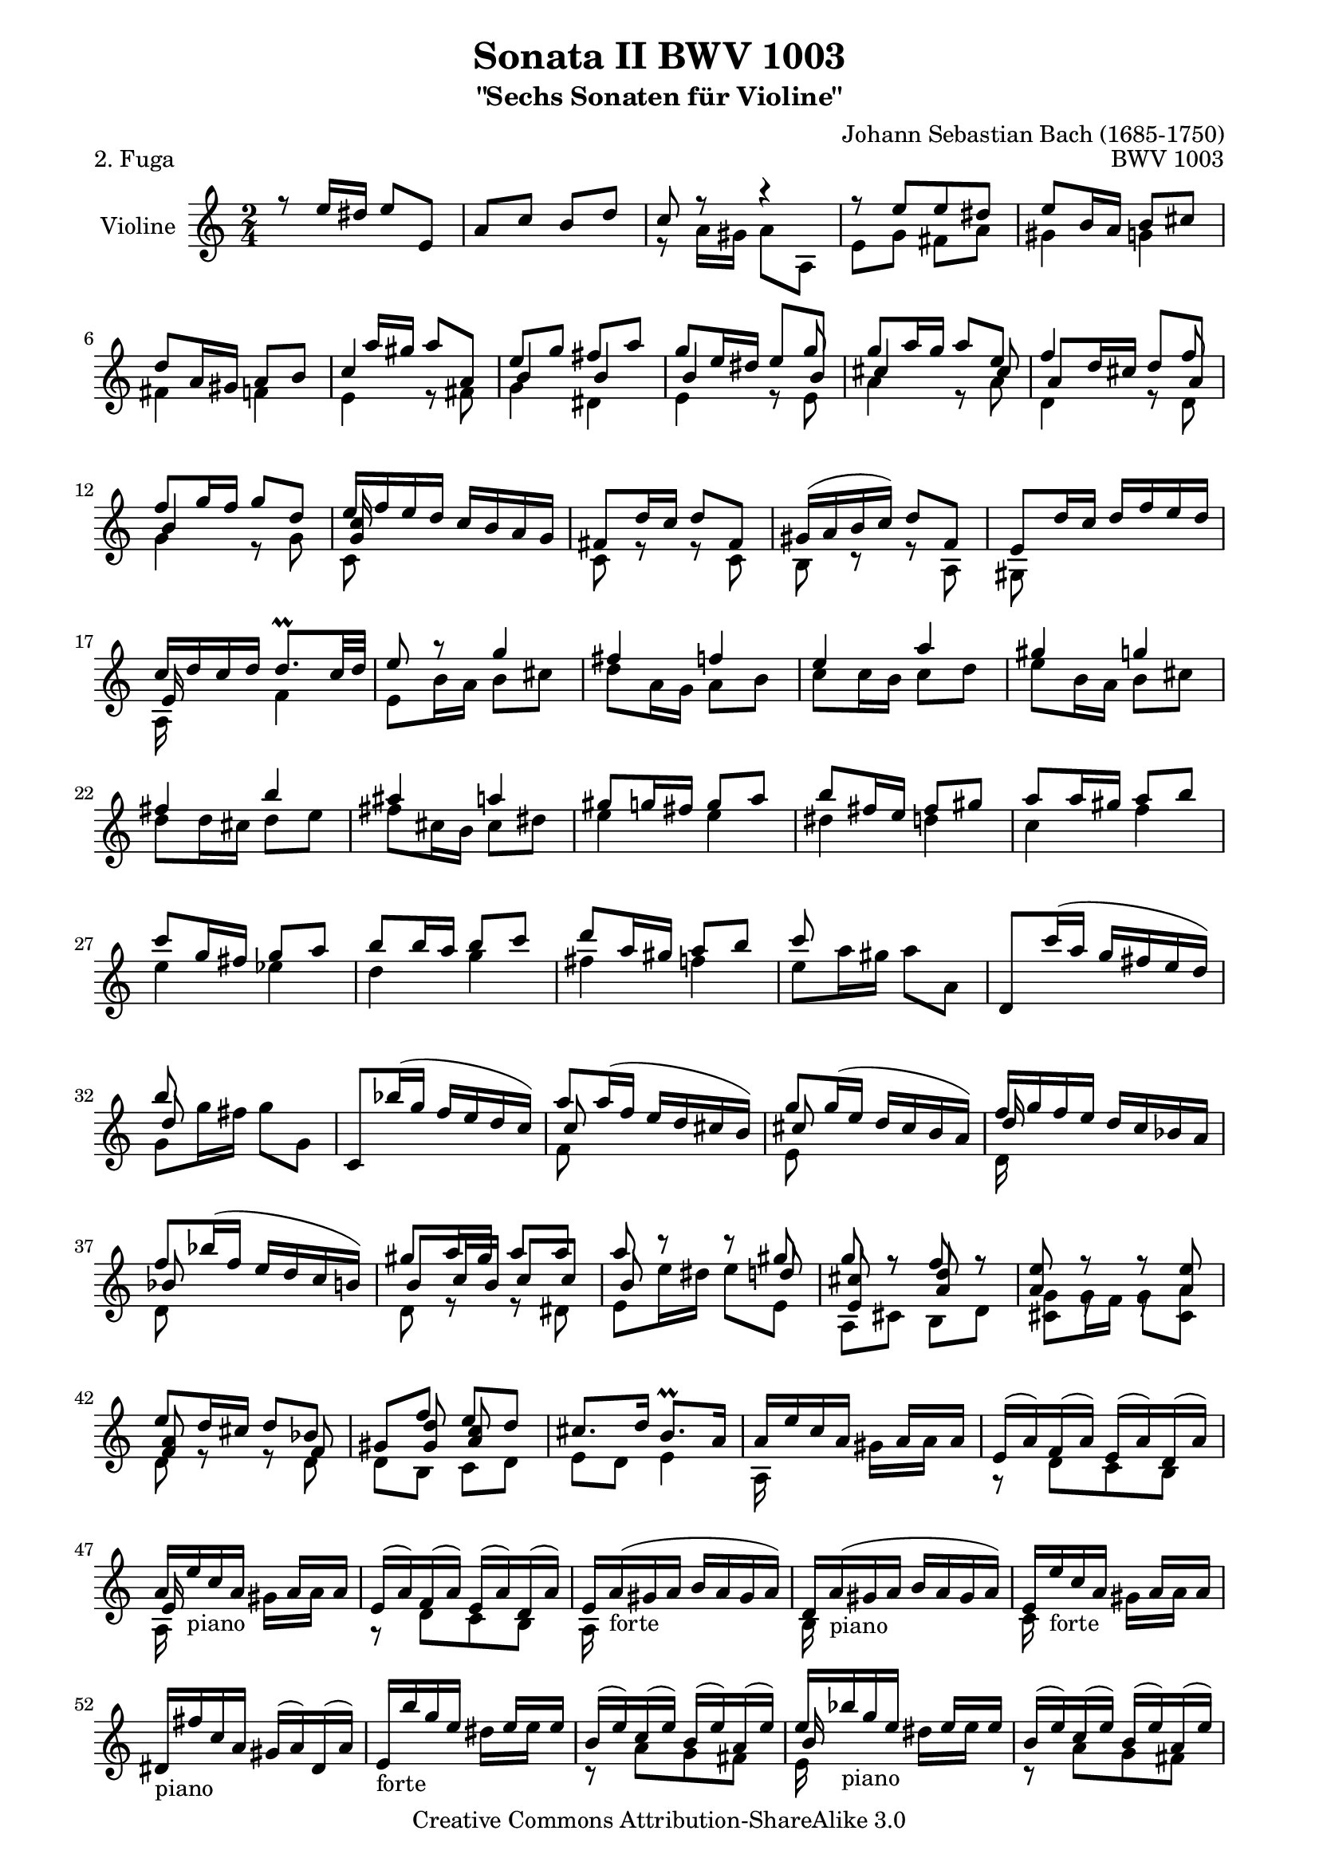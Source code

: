 \version "2.11.48"

\paper {
    page-top-space = #0.0
    %indent = 0.0
    line-width = 18.0\cm
    ragged-bottom = ##f
    ragged-last-bottom = ##f
}

% #(set-default-paper-size "a4")

#(set-global-staff-size 19)

\header {
        title = "Sonata II BWV 1003"
        subtitle = "\"Sechs Sonaten für Violine\""
        piece = "2. Fuga"
        mutopiatitle = "BWV 1003 Fuga"
        composer = "Johann Sebastian Bach (1685-1750)"
        mutopiacomposer = "BachJS"
        opus = "BWV 1003"
        date = "1720"
        mutopiainstrument = "Violine"
        style = "Baroque"
        source = "Bach-Gesellschaft Edition 1879 Band 27.1"
        copyright = "Creative Commons Attribution-ShareAlike 3.0"
        maintainer = "Hajo Dezelski"
        maintainerEmail = "dl1sdz (at) gmail.com"
	
 footer = "Mutopia-2008/06/15-1455"
 tagline = \markup { \override #'(box-padding . 1.0) \override #'(baseline-skip . 2.7) \box \center-align { \small \line { Sheet music from \with-url #"http://www.MutopiaProject.org" \line { \teeny www. \hspace #-1.0 MutopiaProject \hspace #-1.0 \teeny .org \hspace #0.5 } • \hspace #0.5 \italic Free to download, with the \italic freedom to distribute, modify and perform. } \line { \small \line { Typeset using \with-url #"http://www.LilyPond.org" \line { \teeny www. \hspace #-1.0 LilyPond \hspace #-1.0 \teeny .org } by \maintainer \hspace #-1.0 . \hspace #0.5 Copyright © 2008. \hspace #0.5 Reference: \footer } } \line { \teeny \line { Licensed under the Creative Commons Attribution-ShareAlike 3.0 (Unported) License, for details see: \hspace #-0.5 \with-url #"http://creativecommons.org/licenses/by-sa/3.0" http://creativecommons.org/licenses/by-sa/3.0 } } } }
}

melodyOne = \relative f' {
	r8 e'16  [ dis16 ] e8 [ e, ] | % 1
	a8 [ c ] b [ d ] | % 2
	c8 r8 r4 | % 3
	r8 e8 [ e dis ] | % 4
	e8 [ b16 a ] b8 [ cis ] | % 5
	d8 [ a16 gis ] a8 [ b ] | % 6
	s8 a'16 [ gis ] a8 [ a,] | % 7
	e'8 [ g ] fis [ a ] | % 8
	g8 [ e16 dis ] s8 g8 | % 9
	g8 [a16 g ] a8 [ e ] | % 10
	f4 s8 f8 | % 11
	f8 [ g16 f ] g8 [d ] | % 12
	e16 [ f e d ] c [ b a g ] | % 13
	fis8 [ d'16 c ] d8 [ fis,] | % 14
	gis16 [( a b c ) ] d8 [ f, ]  | % 15
	e8 [ d'16 c ] d [ f e d ]  | % 16
	c16 [ d c d ] d8. \prall [ c32 d ] | % 17
	e8 r8 g4 | % 18
	fis4 f | % 19
	e4 a | % 20
	gis4 g | % 21
	fis4 b | % 22
	ais4 a | % 23
	gis8 [ g16 fis] g8 [ a ]| % 24
	b8 [ fis16 e] fis8 [ gis ] | % 25
	a8 [ a16 gis]  a8 [ b ] | % 26
	c8 [ g16 fis] g8 [ a ] | % 27
	b8 [ b16 a] b8 [ c ] | % 28
	d8 [ a16 gis] a8 [ b ] | % 29
	c8 s4. | % 30
	d,,8 [ c''16 ( a ] g [ fis e d )] | % 31
	b'8 s4. | % 32
	c,,8 [ bes''16 (g ] f [ e d c )]| % 33
	a'8 [ a16 ( f ] e [ d cis b )] | % 34
	g'8 [g16 ( e ] d [ cis b a )] | % 35
	f'16 [ g f e ] d [ c bes a ] | % 36
	f'8 [ bes16 ( f ] e16 [ d c b )] | % 37
	gis'8 [a16 gis] a8 [ a ] | % 38
	a8 r8 r8 gis8 | % 39
	g8 r8 f8 r8 | % 40
	e8 r8 r8  e8 | % 41
	e8 [ d16 cis16 ] d8 [ bes8 ] | % 42
	gis8 [ f' ] e [ d ] | % 43
	cis8. [ d16 ] b8. \prall [ a16 ]  | % 44
	a16 [ e' c a ] s16 a16 [ s16 a ] | % 45
	e16 [ (a) f (a) ] e [ ( a) d, ( a')] | % 46
	a16 [ e' c a ] s16 a16 [ s16 a16 ]  | % 47
	e16 [ (a) f (a) ] e [ (a) d, (a') ] | % 48
	e16 [ a (gis a ] b [ a gis a )] | % 49
	d,16 [ a' ( gis a ] b [ a gis a ) ] | % 50
	e16 [ e' c a ] s16 a16 [ s16 a16 ] | % 51
	dis,16 [ fis' c a ] gis [ (a)  dis, (a') ] | % 52
	e16 [ b'' g e ] s16 e16 [ s16 e16 ] | % 53
	b16 [ (e) c (e) ] b [ (e) a, (e') ] | % 54
	e16 [ bes' g e ] s16 e16 [ s16 e ] | % 55
	b16  [ (e) c (e) ] b [ (e) a, (e') ] | % 56
	b16 [ e ( dis e]  fis [ e dis e)] ] | % 57
	a,16 [ e' ( dis e ] fis [ e dis e )] ] | % 58
	b16 [ b' g e ] s16 e16 [ s16 e ] | % 59
	c16 [ (e) b (e) ] a, [ (a') c, ( a') ] | % 60
	b,8 [ b'16 a ] b8 [ b, ] | % 61
	e8 [ g ] fis [ a ] | % 62
	g8 r8 r8 g8 | % 63
	fis4 f4 | % 64
	e8 [ a16 (gis) ] a [ (fis) g (e) ] | % 65
	dis8 r8 r8 fis8 | % 66
	b,8 [ e16 (dis) ] e [ (c) d (b) ] | % 67
	c8 [ b ] a r8 | % 68
	a8 [ fis'16 e ] fis8 [ fis, ] | % 69
	b8 [ d ] cis [ e ] | % 70
	dis8 [ fis ] b [ a ] | % 71
	g8. [ a16 ] fis8.^\trill [ e16 ] | % 72
	e8 r8 e4 | % 73
	dis4 d4 | % 74
	cis8 [ c16 b ] c8 [ d ] | % 75
	e8 [ b16 a ] b8 [ cis ] | % 76
	d4 d | % 77
	cis4 c | % 78
	b8 [ b16 a ] b8 [ c ] | % 79
	d8 [ a16 g ] a8 [ b ] | % 80
	r8 g'16 [ f ] g8 [ g,] | % 81
	c8 [ e8 ] d8 [ f8 ] | % 82
	e8 [ g8 ] f8 [ a8 ] | % 83
	g8 [ c,16 (b ] c [ d e f32 g) ] | % 84
	a8 s4. | % 85
	a8 [ d,16 ( e ] fis [ g a b32 c) ] | % 86
	b8 s4. | % 87
	r8 c8 [c  b ] | % 88
	c8 [ c16 b ] c [ g e c ] | % 89
	g'8 [ b ] a [ c ] | % 90
	b8 r8 r8 b8 | % 91
	c8 r8 b8 r8 | % 92
	bes8 r8 a8 r8 | % 93
	b,16 [ c d e ] f [ g a f ] | % 94
	g16 [ a g f ] e [ d c e ] | % 95
	a,16 [ b c d ] e [ f g e ]  | % 96
	f16 [ g f e ] d [ c b d ] | % 97
	g,16 [ a b c ] d [ e f d ] | % 98
	e8 r8 r8 e8 | % 99	
	e8 [ a16 g ] f [ e d f ] | % 100
	b,16 [ d c b ] a [ g f d'] | % 101
	e,16 [c' d, c ] g [ d' c' b] | % 102
	c8 [ e16 d ] e8 [e,] | % 103
	a16 [ b c a ] b [ c d b ] | % 104
	c16 [ d e c ] d [ e f d ] | % 105
	e8 [ a16 (gis) ] a16 [ (fis) g (e) ] | % 106
	fis8  r8 r4 | % 107
	gis8 s4. | % 108
	a8 r8 r4 | % 109
	d,16 [ e f e ] d [ c b a ]  | % 110
	gis16 [ b e gis ] b [ cis d b ] | % 111
	c16 [ a f e ] f [ c a c ] | % 112
	b'16 [ f d c ] d [ b gis b ] | % 113
	c16 [ e a gis ] a [ e c e ] | % 114
	g16 [ e cis b ] cis [ a e g ] | % 115
	f16 [ d' a g ] a [ f d f ] | % 116
	b,16 [ d gis fis ] gis [ b d c ] | % 117
	d16 [ f b a ] b [ f e d ] | % 118
	c [ b a gis ] a [ c f c ] | % 119
	b16 [ a g fis ] g [ b e b ] | % 120
	a16 [ g f e ] f [ a d a ] | % 121
	gis16 [ a b c ] d [ e f e ] | % 122
	f16 [ e d cis ] d [ gis a b ] | % 123
	c,16 [ b a c ] f, [ e' a d, ] | % 124
	gis8 r8 r8 g8 | % 125
	c,4 cis4 | % 126
	d8 r8 r8 f8 | % 127
	b,4 d4 ~ | % 128
	d8 [ c16 d ] c8 [ c' ] | % 129
	f,4 e | % 130
	d8 [ c16 b ] c8 [ a' ] | % 131
	e8 [ d16 c ] d8 [ b ] | % 132
	c8 [ e ] a [ c, ] | % 133
	b8 [ a'16 g ] a8 [ dis, ] | % 134
	e8 [ c' ] b [ a ] | % 135
	g8. [ a16 ] fis8. [ e16 ] | % 136
	e8 [ b'16 a ] b8 [ b, ] | % 137
	e8 [ g ] fis [ a ] | % 138
	g8 r8 r4 | % 139
	r8 e8 [ e es ] | % 140
	e8 [ b16 c ] b8 [ b' ] | % 141
	e,8 [ (c) ] d [ (b) ] | % 142
	c8 [ e16 es ] e8 [ e, ] | % 143
	r8 a'8 [ a gis ] | % 144
	a8 [ c,16 b] c8 [ c ] | % 145
	c8 [ d16 c ] d8 [ a ] | % 146
	b8 r8 r8 bes8 | % 147
	bes8 [ c16 bes ] c8 [ g ] | % 148
	a8 [ f'16 g ] f8 [ e ] | % 149
	d8 [ g16 a ] g8 [ f ] | % 150
	e8 r8 g8 r8 | % 151
	a8 r8  a8 r8 | % 152
	r8 g16 [ a ] g8 [ f ] | % 153
	e8 [ a16 bes] a8 [ g ] | % 154
	f8 r8  fis8 r8 | % 155
	g8 r8 gis8 r8 | % 156
	a8 [ b ] c r8 | % 157
	r8 c8 [ b a ] | % 158
	gis8 [ a ] b8 r8 | % 159
	r8 b8 [a  g ] | % 160
	fis8 [ g ] a8 r8 | % 161
	r8 g16 [ fis ] g8 [ b, ] | % 162
	c8 [ e ] d [ f ] | % 163
	e8 [ fis ] g8 r8 | % 164
	g8. [ a16 ] fis8. \trill [ g16 ] | % 165
	g8 [ b16 a ] b8 [ b, ] | % 166
	cis16 [ e fis g ] a [ b, a g ] | % 167
	fis8 [ a'16 g ] a8 [ cis, ] | % 168
	dis16 [ (e) dis (e) ] fis [ (g) a, (b) ] | % 169
	c16 [ (d) fis, (g) ] a [ (b) dis, (e) ] | % 170
	fis16 [ g a b ] cis [ dis e fis ] | % 171
	g16 [ a g a ] b8 [ b, ] | % 172
	e8 s4. | % 173
	dis8 [ b16 c ] b8 [ b' ] | % 174
	e,8 [ (c) ] d [ (b) ] | % 175
	c4 b4 | % 176
	a8 [ (b) ] c4 ~ | % 177
	c8 [ fis16 (c) ] b [ (a) g (fis) ] | % 178
	g16 [ (dis e g) ] c [ e, d b' ] | % 179
	a16 [ (e c) e ] a [ c, b g' ] | % 180
	f16 [ (c a) c ] f [ a, g e' ] | % 181
	es16 [ fis a c ] fis [ b, a fis' ] | % 182
	g,16 [ (fis g) b ] e [ a, gis d' ] | % 183
	c16 [ (b c) e ] f [ a, g e' ] | % 184
	dis16 [ (e fis g ] a) [ fis, e c' ] | % 185
	dis,16 [ (e fis g ] a) [ b, dis fis ] | % 186
	g16 [ c (b) dis ] (e) [ g (fis) ais ] | % 187
	b8 [ e,8 ] g16 [ (fis) e (dis) ] | % 188
	e8 [ g,16 a ] g8 [ g' ] | % 189
	g8 r8  cis,4 | % 190
	d8 s4. | % 191
	e8 r8 b4 | % 192
	c8 s4. | % 193
	b8 s4. | % 194
	c,16 [ (d c) a ] e' [ (f e) c ] | % 195
	a'16 [ (b a) e ] c' [ (d c) a ] | % 196
	bes8 [ g'16 f ] g8 [ g, ] | % 197
	a16 [ c (bes a) ] bes [ d (c bes) ] | % 198
	c16 [ es (d c) ] d [ f (e d) ] | % 199
	e8 r8 r8 e8 | % 200
	f8 r8 r8 f8 | % 201
	g8 r8 r8 g8 | % 202
	a8 [ g ] bes [ a ] | % 203
	g8 [ f16 e ] f [ a g f ] | % 204
	e16 [ g (f e) ] d [ c bes a ] | % 205
	bes16 [ (a bes) d, ] f [ bes d f ] | % 206
	bes16 [ (a bes) f ] d [ bes f d ] | % 207
	c'16 [ (bes c) e, ] g [ c e g ] | % 208
	bes16 [ a (bes g) ] e [ c g e ] | % 209
	c'16 [( bes c) f, ] a [ c f g ] | % 210
	a16 [ (g a) f ] c [ a f a ] | % 211
	c16 [ (bes c) fis, ] a [ c es fis ] | % 212
	a16 [ (g a) es ] c [ a fis a ] | % 213
	bes16 [ (a bes) g ] bes [ d fis a ] | % 214
	g16 [ (fis g) d ] bes [ g es d ] | % 215
	cis16 [ (b cis) e ] a [ cis e f ] | % 216
	g16 [ (f g) e ] cis [ a e cis ] | % 217
	d16 [ (cis d) f ] a [ d f c, ] | % 218
	bes16 [ (a bes) f' ] bes [ d f a,, ] | % 219
	g16 [ d' g a ] bes [ d es g ] | % 220
	cis,8 [ a'16 g ] a8 [ a, ] | % 221
	d8 [ f ] e [ g ] | % 222
	f8 r8 r8 f8 | % 223
	e8 r8 es8 r8 | % 224
	es8 [ d16 cis ] d8 [ d' ] | % 225
	g,16 [ (f e g) ] f [ (e d f) ] | % 226
	es16 [ (d cis d) ] bes'8 [ a ] | % 227
	es16 [ (cis) d8 ] bes'8 [ (a) ] | % 228
	d,8 [ cis ] g' [ bes, ] | % 229
	a8 [ g' ] f [ e ] | % 230
	a,8 [ d ] e, [ cis' ] | % 231
	d8 [ f,16 e ] f8 [ g ] | % 232
	a8 [ e16 d ] e8 [ fis ] | % 233
	g4 g | % 234
	fis4 f | % 235
	e8 [ e16 d ] e8 [ f ] | % 236
	g8 [ d16 c ] d8 [ e ] | % 237
	f4 f | % 238
	e4 es | % 239
	d8 [ bes'16 c ] bes8 [ a ] | % 240
	g8 [ c16 d ] c8 [ bes ] | % 241
	a4 a | % 242
	bes4 b | % 243
	c8 [ c16 d ] c8 [ bes ] | % 244
	a8 [ d16 e ] d8 [ c ] | % 245
	bes4 b | % 246
	c4 cis | % 247
	d8 [ a16 bes ] a8 [ a' ] | % 248
	d,8 [ (bes) ] c8 [ (a) ] | % 249
	bes16 [ (a g a ] bes8 ) [ g' ] | % 250
	c,8 [ (a) ] bes [ (g) ] | % 251
	a8 [ c16 bes ] c8 r8 | % 252
	r8 f8 r8 es8 | % 253
	r8 d16 [ c ] d8 r8 | % 254
	r8 g8 r8 f8 | % 255
	r8 e16 [ f ] g8 [ a ] | % 256
	bes8 [ (a) ] a [ (g) ] | % 257
	g8 [ (f) ] f [ (e) ] | % 258
	d16 [ e d e ] f8 [ a,, ] | % 259
	gis8. [ f''16 ] e [ d c b ] | % 260
	c16 [ (a f) e' ] d [ c b a ] | % 261
	gis8 [ b'16 a ] b8 [ d, ] | % 262
	c16 [ b' (a gis) ] a8 [ c, ] | % 263
	b8 [ (a') ] g [ bes, ] | % 264
	a16 [ g' (f e) ] f8 [ a, ] | % 265
	g8 [ f' ] e [ g, ] | % 266
	f16 [ e' (d c) ] d8 [ f, ] | % 267
	e8 [ (d') ] c [ e, ] | % 268
	f8 [ bes16 a ] bes8 [ d ] | % 269
	d8 [ (f) ] f [ bes ] | % 270
	gis8 [ f16 e ] a8 r8 | % 271
	a8 r8 r8 gis8 | % 272
	a8 r8 e8 r8 | % 273
	a8 r8  g8 r8 | % 274
	f8 [ (e) ] e [ (d) ] | % 275
	d8 r8 r8 c8 | % 276
	bes16 [ (c d e) ] f8 [ a, ] | % 277
	gis8 [ f' ] e [ d ] | % 278
	c8. [ d16 ] b8. [ a16 ] | % 279
	a8 s4. | % 280
	a'8 r8 gis8 r8| % 281
	a8 [ a,16 b] a8 [ a'] | % 282
	e8 [ c ] d [ b ]| % 283
	c8 r8 cis r8 | % 284
	a'8 [ f ] g [ e ] | % 285
	f32 [ g a g f e d cis ] d [ e f e d c b a ] | % 286
	b32 [ c d c b a gis fis ] gis [ a b a gis fis e d ] | % 287
	r8 a''8 a [ gis ] | % 288
	a2 \bar "|." % 289

}

melodyTwo =  \relative f' {
	s2 | % 1
	s2 | % 2
	r8 a16  [ gis ] a8 [ a,8 ] | % 3
	e'8 [ g ] fis [ a ] | % 4
	gis4 g | % 5
	fis4 f | % 6
	e4 r8 fis8 | % 7
	g4 dis4 | % 8
	e4 r8 e8 | % 9
	a4 r8 a8 | % 10
	d,4 r8 d8 | % 11
	g4 r8 g8 | % 12
	c,8 s4. | % 13
	c8 r8 r8 c8 | % 14
	b8 r8 r8 a8 | % 15
	gis8 s4. | % 16
	a16 s8. f'4 | % 17
	e8 [ b'16 a ] b8 [ cis ] | % 18
	d8 [ a16 g ] a8 [ b ] | % 19
	c8 [ c16 b ] c8 [ d ] | % 20
	e8 [ b16 a ] b8 [ cis ] | % 21
	d8 [ d16 cis ] d8 [ e ] | % 22
	fis8 [ cis16 b ] cis8 [ dis8 ] | % 23
	e4 e | % 24
	dis4 d | % 25
	c4 f | % 26
	e4 es | % 27
	d4 g | % 28
	fis4 f | % 29
	e8 [ a16 gis ] a8 [ a, ] | % 30
	s2 | % 31
	g8 [ g'16 fis ] g8 [ g, ] | % 32
	s2 | % 33
	f8 s4. | % 34
	e8 s4. | % 35
	d16 s8. s4 | % 36
	d8 s4.| % 37
	d8 r8 r8 dis8 | % 38
	e8 [ e'16 dis ] e8 [ e, ] | % 39
	a,8 [ cis ] b [ d ] | % 40
	cis8 r8 r8 cis8 | % 41
	d8 r8 r8 d8 | % 42
	d8 [ b ] c [ d ] | % 43
	e8 [d] e4 | % 44
	a,16 s8. gis'16 [ s16 a16 ] s16 | % 45
	r8 d,8 [ c b ] | % 46
	a16 s16_\markup { piano } s8 gis'16 [ s16 a16 ] s16 | % 47
	r8  d,8 [ c b ] | % 48
	a16 s16_\markup { forte } s8 s4 | % 49
    	b16 s16_\markup { piano } s8 s4  | % 50
    	c16 s16_\markup { forte } s8 gis'16 [ s16 a16 ] s16   | % 51
    	s8_\markup { piano } s8 s4  ] | % 52
    	s8_\markup { forte } s8 dis16 [ s16 e ] s16 | % 53
   	r8 a,8 [ g fis ] | % 54
    	e16 s16_\markup { piano } s8 dis'16 [ s16 e16 ] s16  | % 55
    	r8 a,8 [ g fis ] | % 56
    	e16 s16_\markup { forte } s8 s4 | % 57
	fis16 s16_\markup { piano } s8 s4 | % 58
    	g16 s16_\markup { forte } s8 dis'16 [ s16 e16 ] s16  | % 59
	a,8 [ g ] fis [ e ] | % 60
 	dis8 r8 r8 a'8 | % 61
	g r8 b8 r8 | % 62
	e,8 [ e'16 dis ] e8 [ e,] | % 63
	a8 [ c ] b [ d ] | % 64
	c8 r8 r8 a8 | % 65
	a8 [ b16 (a) ] b16 [ (g) a (fis) ] | % 66
	g8 r8 r8 gis8 | % 67
	a16 [ e g e ] fis [ e dis e ] | % 68
	dis8 r8 r8 dis8 | % 69
	e8 r8 a,8 r8 | % 70
	a8 r8 g8 [ a ] | % 71
	b8 r8 dis8 r8  | % 72
	e8 [ g16 fis ] g8 [ a ] | % 73
	b8 [ fis16 e ] fis8 [ gis ] | % 74
	a4 a | % 75
	gis4 g | % 76
	fis8 [ f16 e ] f8 [ g ] | % 77
	a8 [ e16 d ] e8 [ fis ] | % 78
	g4 g | % 79
	fis4 f | % 80
	e8 r8 r8 c8 | % 81	
	a8 r8 b8 r8 | % 82
	c8 r8  d8 r8 | % 83
	e8 s4. | % 84
	f8 s4. | % 85
	fis8 s4. | % 86
	d'8 [ g16 fis ] g8 [ g,]   | % 87
	c8  [ e d f ] | % 88
	e8 r8 r4 | % 89
	r8 g8 [ g fis ] | % 90
	g8 g,16 [ fis ] g8 [g,] | % 91
	c8 [ e ] d [ f ]  | % 92
	e8 [ g ] f [ a ] | % 93
	g8 s4.  | % 94
    	e8 s4. | % 95
	f8 s4.  | % 96
	d8 s4. | % 97
	b8 s4. | % 98
	c8 [ bes16 a ] bes8 [ g ] | % 99
	a8  s4. | % 100
	g16 s8. s4 | % 101
	s2  | % 102
	c8 r8 r8 c8 | % 103
	c8 r8 b8 r8 | % 104
	a8 r8 b8 r8 | % 105
	c8 s4. | % 106
	c8 [ d16 (c) ] d [ (b) c (a) ] | % 107
	<b e>8 s4. | % 108
	a8 s4. | % 109
	a8 s4. | % 110
	s2 | % 111
	s2 | % 112
	s2 | % 113
	s2 | % 114
	s2 | % 115
	s2 | % 116
	s2 | % 117
	s2 | % 118
	s2 | % 119
	s2 | % 120
	s2 | % 121
	s2 | % 122
	s2 | % 123
	s2 | % 124
	e''8 [ e,16 f ] e8 [ e'] | % 125
	a,8 [ (f) ] g [ (e) ] | % 126
	f8 [ d16 e ] d8 [ d' ] | % 127
	g,8 [ (e) ] f [ (d) ] | % 128
	e4 r8 e'8  | % 129
	e8 [ d ] (d8) [ c8 ] | % 130
	f,8 [ g ] a [ f ] | % 131
	g8 r8 g,8 r8 | % 132
	c8 r8 r4  | % 133
	dis8 r8 r8 a'8 | % 134
	g8 [ fis ] g [ a ] | % 135
	b8 [ a ] b4 | % 136
	e,8 r8 r4 | % 137
	r8 e'8 [ e dis ] | % 138
	e8 [ e,16 fis ] e8 [ e' ] | % 139
	b8 [ g ] a8 [ fis ] | % 140
	g8 r8 r4  | % 141
	gis8 r8 e8 r8 | % 142
	a8 r8 r8 d,8 | % 143
	<c e>8 r8  e8 r8 | % 144
	a,8 r8 r8 a8 | % 145
	d8 r8 r8 d8 | % 146
	g,8 r8 r8 g8 | % 147
	c8 r8 r8 c8 | % 148
	f8 r8 a8 r8 | % 149
	bes8 r8 b8 r8 | % 150
	r4 e,8 r8 | % 151
	f8 r8 fis8 r8 | % 152
	g8 r8 e8 r8 | % 153
	a8 r8 a,8 r8 | % 154
	d8 r8 <b d>8 r8  | % 155
	e8 r8 e8 r8 | % 156
	f8 r8 s4 | % 157
	d8 [ e' d c ] | % 158
	e,8 s4. | % 159
	a,8 [ d' c b ] | % 160
	d,8 s4.  | % 161
	g,8 [ b'16 a ] b8 [ f ] | % 162
	e8 r8 b8 r8 | % 163
	c8 s4. | % 164
	d8 r8 r4 | % 165
	g,8 r8 r8 g8 | % 166
	a8 r8 r4 | % 167
	a8 r8 r4 | % 168
	b8 s4. | % 169
	s2 | % 170
	s2 | % 171
	e8 r8 r8 d8 | % 172
	<c e>8 s4. | % 173
	b8 r8 r8 a8 | % 174
	g8 r8  gis8 r8 | % 175
	a8 s4. | % 176
	fis'4. e8 | % 177
	dis8 s4. | % 178
	s2 | % 179
	s2 | % 180
	s2 | % 181
	s2 | % 182
	s2 | % 183
	s2 | % 184
	s2 | % 185
	s2 | % 186
	s2 | % 187
	r8 g8 [ a  b ] | % 188
	e,8 r8 r8 e8 | % 189
	a,8 r8 bes'8 [ (g)] | % 190
	f16 [ e d e ] f [ a d f ]  | % 191
	g,,8 r8 aes'8 [(f)] | % 192
	e16 [ d c d ] e [ fis gis a ] | % 193
	gis,8 s4. | % 194
	s2 | % 195
	s2 | % 196
	e'8 r8 r8 c8 | % 197
	f8 r8 d8 r8 | % 198
	a8 r8 bes8 r8 | % 199
	g'8 [ bes,16 a] bes8 [g'] | % 200
	a8 [ a,16 g] a8 [a'] | % 201
	e8 r8 r8 e8 | % 202
	f8 [ e'] d [c] | % 203
	bes8 r8 b8 r8 | % 204
	c8 r8 s4 | % 205	
	s2 | % 206
	s2 | % 207
	s2 | % 208
	s2 | % 209	
	s2 | % 210
	s2 | % 211
	s2 | % 212
	s2 | % 213
	s2 | % 214
	s2 | % 215
	s2 | % 216
	s2 | % 217
	s2 | % 218
	s2 | % 219
	s2 | % 220
	g,8 r8 r8 g'8 | % 221
	f8 r8 a8 r8 | % 222
	d,8 [ d'16 cis ] d8 [d,] | % 223
	g8 [ bes ] a [c ] | % 224
	bes,8 s4.  | % 225
	bes'8 r8 a8 r8 | % 226
	g8 s4. | % 227
	f8 s4. | % 228
	e8 r8 r8 d8 | % 229
	cis8 r8 d8 [ g,] | % 230
	a8 r8 a8 r8 | % 231
	d8 r8 d4 | % 232
	cis4 c | % 233
	b8 [ b16 a ] b8 [ cis] | % 234
	d8 [ a16 g ] a8 [ b ] | % 235
	c4 c | % 236
	b4 bes | % 237
	a8 [ a16 g ] a8 [ b ] | % 238
	c8 [ g16 a ] g8 [ a ]| % 239
	bes8 r8 d4 | % 240
	es4 e | % 241
	f8 [ f16 g ] f8 [ es ] | % 242
	d8 [ g16 a ] g8 [ f ] | % 243
	e4 e | % 244
	f4 fis | % 245
	g8 [ g16 a ] g8 [ f ] | % 246
	e8 [ a16 bes ] a8 [ g ] | % 247
	f8 s4. | % 248
	fis8 r8 d8 r8 | % 249
	g8 s4. | % 250
	e8 r8 c8 r8 | % 251
	f8 [ a16 g ] f8 [ es ] | % 252
	d8 [ bes'] c, [ a'] | % 253
	bes,8 [ bes'16 a ] g8 [ f ] | % 254
	e8 [ c'] d, [ b'] | % 255
	c,8 [ c'16 d ] e8 [ d ] | % 256
	a,8 r8 a'8 r8 | % 257
	d,8 r8 c8 r8  | % 258
	b8 r8 s4 | % 259
	s2 | % 260
	s2 | % 261
	e8 s4. | % 262
	e8 s4. | % 263
	e4 r8 d8 | % 264
	cis16 s8. d'8 [ c,] | % 265
	b8 [ d'] c [b,] | % 266
	a16 s8. r8 a8 | % 267
	gis8 r8 a'8 [ a,] | % 268
	d8 r8 r8 f8 | % 269
	f8 [(bes)] bes [ (d) ] | % 270
	e,8 s4. | % 271
	r8 e16 [f] d8 [d] | % 272
	a'8 [f] g [ e ] | % 273
	f8 [d] e [a,] | % 274
	d8 s4. | % 275
	f8 [ a16 g ] f8 [ e ] | % 276
	d4 r8 d8 | % 277
	d8 [ b] c [ d ]  | % 278
	e8 [d] e4 | % 279
	a8 a,16 b ] a8 [ a'] | % 280
	e8 [ c] d [ b ] | % 281
	c8 s4. | % 282
	c8 r8 b8 r8 | % 283
	a8 s4. | % 284
	a8 s4. | % 285
	d16 s8. s4 | % 286
	s2 | % 287
	c8 [ a ] s4 | % 288
	a2 \bar "|." % 289
 
}

melodyThree =  \relative c'' {
	s2 | % 1
	s2 | % 2
	s2 | % 3
	s2 | % 4
	s2 | % 5
	s2 | % 6
	c4 s4 | % 7
	b4 b | % 8
	b4 e8 [ b ] | % 9
	cis4 s8 cis8 | % 10
	a8 [ d16 cis ] d8 [ a ] | % 11
	b4 s4 | % 12
    	<g c>16 s16 s4. | % 13
    	s2 | % 14
    	s2 | % 15
    	s2 | % 16
	e16 s8. s4 | % 17
    	s2 | % 18
    	s2 | % 19
    	s2 | % 20
    	s2 | % 21
    	s2 | % 22
    	s2 | % 23
    	s2 | % 24
    	s2 | % 25
    	s2 | % 26
    	s2 | % 27
    	s2 | % 28
    	s2 | % 29
    	s2 | % 30
    	s2 | % 31
	d'8 s4. | % 32
	s2 | % 33
	c8 s4. | % 34
	cis8 s4. | % 35
	d16 s8. s4 | % 36
	bes8 s4. | % 37
	b8 [ c16 b ] c8 [ c ] | % 38
	b8 s8 s8 d8 | % 39
	<e, cis'>8 r8 <a d>8 r8  | % 40
	<< { a8 s4 a8 } \\
	{ g8 [ g16 f ] g8 [a ] } >> | % 41
	<f a>8 s4 f8 | % 42
	s8 <gis d'>8 <a c>8 s8 | % 43
	s2 | % 44
	s2 | % 45
	s2  | % 46
	e16 s8. s4 | % 47
	s2 | % 48
	s2 | % 49
	s2 | % 50
	s2 | % 51
	s2 | % 52
	s2 | % 53
	s2  | % 54
	b'16 s8. s4 | % 55
	s2 | % 56
	s2 | % 57
	s2 | % 58
	s2 | % 59
	s2 | % 60
	s2 | % 61
	s2 | % 62
	b8 s4 b8 | % 63
	s2 | % 64
	s2 | % 65
	s2 | % 66
	s2 | % 67
	s2 | % 68
	s2 | % 69
	g8 s8 g8 s8 | % 70
	fis8 s8 <e b'>8 [ <e c'>8 ] | % 71
	<e b'>8 s8 a8 s8 | % 72
	s2 | % 73
	s2 | % 74
	s2 | % 75
	s2 | % 76
	s2 | % 77
	s2 | % 78
	s2 | % 79
	s2 | % 80
	c8 s4. | % 81
	g8 s8 g8 s8 | % 82
	<g c>8 s8 b8 s8 | % 83
	c8 s4. | % 84
	c8 [ f16 e ] f8 [ c ] | % 85
	d8 s4. | % 86
	g,8 s4.  | % 87
	s2 | % 88
	s2 | % 89
	s2 | % 90
	s4. <g d'>8  | % 91
	<g e'>8 s8 f'8 s8  | % 92
	c8 s8 c8 s8 | % 93
	s2 | % 94
	c8 s4. | % 95
	s2 | % 96
	a8 s4. | % 97
	s2 | % 98
	<g c>8 s4 <g c >8 | % 99
	<f c'>8 s4. | % 100
	f16 s8. s4 | % 101
	s2 | % 102
	e8  s4.  | % 103
	fis8 s8 gis8 s8 | % 104
	a8 s8 a8 s8 | % 105
	<e a>8 s4.  | % 106
	<d a'>8 s4. | % 107
	d'8 [ e16 (d)] e [ (c) e (b)] | % 108
	<e, c'>8 [ a16 (g)] a16 [ (f) g ( e)] | % 109
	<f b'>8 s4.  | % 110
	s2 | % 111
	s2 | % 112
	s2 | % 113
	s2 | % 114
	s2 | % 115
	s2 | % 116
	s2 | % 117
	s2 | % 118
	s2 | % 119
	s2 | % 120
	s2 | % 121
	s2 | % 122
	s2 | % 123
	s2 | % 124
	s2 | % 125
	s2 | % 126
	s2 | % 127
	s2 | % 128
	s2 | % 129
	s2 | % 130
	s4. c'8 | % 131
	c8 s8 f,8 [ d ] | % 132
	e8 s4. | % 133
	s2 | % 134
	s8 dis'8 e8 s8 | % 135
	s2 | % 136
	s2 | % 137
	s2 | % 138
	s2 | % 139
	s2 | % 140
	s2 | % 141
	s2 | % 142
	s2 | % 143
	a,8 [ c ] b [ d ] | % 144
	<e, c'>8 [ a16 gis] a8 [ e ] | % 145
	fis8 s4 fis8 | % 146
	d8 [ g16 fis ] g8 [ d ]| % 147
	e8 s4. | % 148
	s2 | % 149
	s2 | % 150
	c'8 [ c16 d ] c8 [ b] | % 151
	a8 [ d16 e16 ] d8 [ c8 ] | % 152
	b8 s8 b8 s8 | % 153	
	c8 s8 <e, cis'>8 s8 | % 154
	a8 [ d16 e ] d8 [ c ] | % 155
	b8 [ e16 f ] e8 [ d ] | % 156
	c8 [ d ] e [ e, ] | % 157
	s2 | % 158
	b'8 [ c ] d [ e, ] | % 159
	s2 | % 160
	a8 [ b ] c [ d, ] | % 161  
	s2 | % 162
	s4 g8 s8 | % 163
	<g c>8 [ a ] bes [ cis, ] | % 164
	a'8 [ b8 ] c4 | % 165
	<d, b'>8 s4 g8 | % 166
	g8 s4. | % 167
	s2  | % 168
	fis8 s4. | % 169
	s2 | % 170
	s2 | % 171
	b8  s4. | % 172
	b8 [ c16 ( b) ] a [ (g) fis (e) ] | % 173
	fis8 s4 <fis dis'>8 | % 174
	<e b'>8 s8 e8 s8 | % 175
	a8 [ (fis)] g [ ( e)] | % 176
	s2 | % 177
	s2 | % 178
	s2 | % 179
	s2 | % 180
	s2 | % 181
	s2 | % 182
	s2 | % 183
	s2 | % 184
	s2 | % 185
	s2 | % 186
	s2 | % 187
	s2 | % 188
	s4. b'8 | % 189
	<< { cis8 [ a ] s4 } \\
	{ e8 s4.} >> | % 190
	s2 | % 191
	<< { b'8 [ g ] s4 } \\
	{ d8 s4.} >> | % 192
	s2 | % 193   
	e16 [ (f e) c ] d [ (e d) b ] | % 194
	s2 | % 195
    	s2 | % 196
	s2 | % 197
	s4 g'8 s8 | % 198
	f8 s8 f8 s8 | % 199
	c'8 s4 c8 | % 200
	c8 s4 c8 | % 201
	c8 [ bes16 a ] bes8 [ c ] | % 202
	c8 s4. | % 203
	s2 | % 204
	s2 | % 205
	s2 | % 206
	s2 | % 207
	s2 | % 208
	s2 | % 209
	s2 | % 210
	s2 | % 211
	s2 | % 212
	s2 | % 213
	s2 | % 214
	s2 | % 215
	s2 | % 216
	s2 | % 217
	s2 | % 218
	s2 | % 219
	s2 | % 220
	e,8 s4.  | % 221
	s2 | % 222
	a8 s4 a8 | % 223
	bes8 s4. | % 224
	f8 s4. | % 225
	s2 | % 226
	s2 | % 227
	s2 | % 228
	s2 | % 229
	e8 s8 a8 [ <g bes>8 ] | % 230
	f8 s4.] | % 231
	s2 | % 232
	s2 | % 233
	s2 | % 234
	s2 | % 235
	s2 | % 236
	s2 | % 237
	s2 | % 238
	s2 | % 239
	s2 | % 240
	s2 | % 241
	s2 | % 242
	s2 | % 243
	s2 | % 244
	s2 | % 245
	s2 | % 246
	s2 | % 247
	s2 | % 248
	s2 | % 249
	s2 | % 250
	s4 e8 s8 | % 251
	s2 | % 252
	s2 | % 253
	s2 | % 254
	s2 | % 255
	s2 | % 256
	< e cis'>8 s8 cis'8 s8 | % 257
	a8 s8 a8 s8 | % 258
	gis8 s4. | % 259
	s2 | % 260
	s2 | % 261
	s2 | % 262
	s2 | % 263
	s2 | % 264
	s2 | % 265
	s2 | % 266
	s2 | % 267
	s2 | % 268
	s2 | % 269
	s2 | % 270
	d'8 s8 c8 [ b16 ( a )] | % 271
	b8 s4 d8 | % 272
	c8 s8 cis8 s8 | % 273
	d8 s8  cis8 s8 | % 274
	a8 [ (g)] g [(fis)] | % 275
	s2 | % 276
	s2 | % 277
	s8 <gis d'>8 <a c>8 s8 | % 278
	s2 | % 279
	s2 | % 280
	c8 s8 b8 s8 | % 281
	<e, a>8 s4. | % 282
	<e a>8 s8 gis8 s8 | % 283
	a8 [ f] g8 [e]  | % 284
	<f d'>8 s8 <e cis'>8 s8 | % 285
	a16 s8. s4 | % 286
        s2 | % 287
	s8 <e c'>8 <e b'>8 [ <e d'>]  | % 288
	<e cis'>2 \bar "|." % 289
}

melody = << \melodyOne \\ \melodyTwo \\ \melodyThree >>

% The score definition

\score {
	\context Staff << 
        \set Staff.instrumentName = "Violine"
		\set Staff.midiInstrument = "violin"
        { \clef treble \key a \minor \time 2/4 \melody  }
    >>
	\layout { }
 	 \midi { }
}
